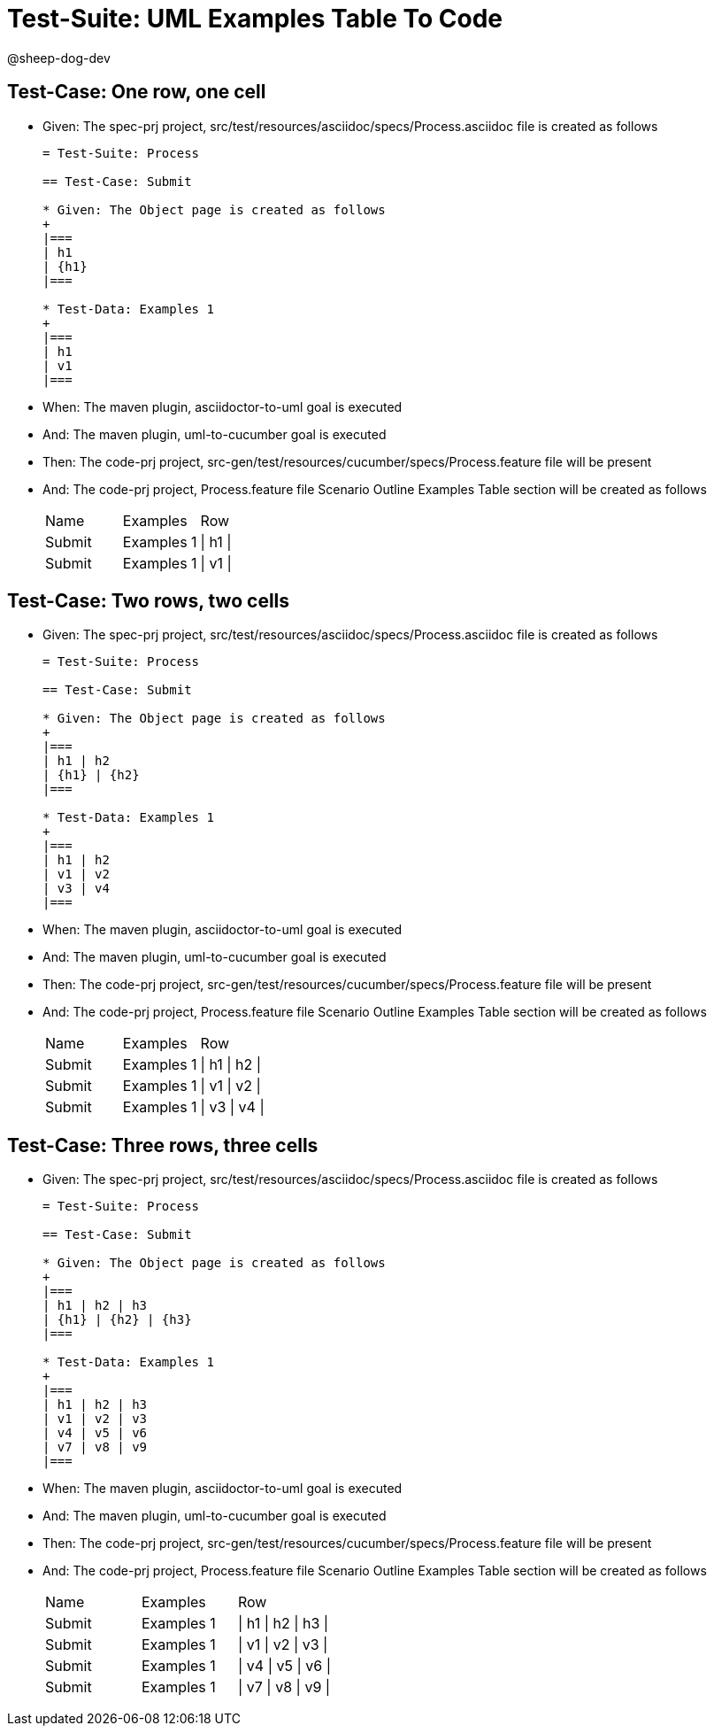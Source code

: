 = Test-Suite: UML Examples Table To Code

@sheep-dog-dev

== Test-Case: One row, one cell

* Given: The spec-prj project, src/test/resources/asciidoc/specs/Process.asciidoc file is created as follows
+
----
= Test-Suite: Process

== Test-Case: Submit

* Given: The Object page is created as follows
+
|===
| h1
| {h1}
|===

* Test-Data: Examples 1
+
|===
| h1
| v1
|===
----

* When: The maven plugin, asciidoctor-to-uml goal is executed

* And: The maven plugin, uml-to-cucumber goal is executed

* Then: The code-prj project, src-gen/test/resources/cucumber/specs/Process.feature file will be present

* And: The code-prj project, Process.feature file Scenario Outline Examples Table section will be created as follows
+
|===
| Name   | Examples   | Row     
| Submit | Examples 1 | \| h1 \|
| Submit | Examples 1 | \| v1 \|
|===

== Test-Case: Two rows, two cells

* Given: The spec-prj project, src/test/resources/asciidoc/specs/Process.asciidoc file is created as follows
+
----
= Test-Suite: Process

== Test-Case: Submit

* Given: The Object page is created as follows
+
|===
| h1 | h2
| {h1} | {h2}
|===

* Test-Data: Examples 1
+
|===
| h1 | h2
| v1 | v2
| v3 | v4
|===
----

* When: The maven plugin, asciidoctor-to-uml goal is executed

* And: The maven plugin, uml-to-cucumber goal is executed

* Then: The code-prj project, src-gen/test/resources/cucumber/specs/Process.feature file will be present

* And: The code-prj project, Process.feature file Scenario Outline Examples Table section will be created as follows
+
|===
| Name   | Examples   | Row           
| Submit | Examples 1 | \| h1 \| h2 \|
| Submit | Examples 1 | \| v1 \| v2 \|
| Submit | Examples 1 | \| v3 \| v4 \|
|===

== Test-Case: Three rows, three cells

* Given: The spec-prj project, src/test/resources/asciidoc/specs/Process.asciidoc file is created as follows
+
----
= Test-Suite: Process

== Test-Case: Submit

* Given: The Object page is created as follows
+
|===
| h1 | h2 | h3
| {h1} | {h2} | {h3}
|===

* Test-Data: Examples 1
+
|===
| h1 | h2 | h3
| v1 | v2 | v3
| v4 | v5 | v6
| v7 | v8 | v9
|===
----

* When: The maven plugin, asciidoctor-to-uml goal is executed

* And: The maven plugin, uml-to-cucumber goal is executed

* Then: The code-prj project, src-gen/test/resources/cucumber/specs/Process.feature file will be present

* And: The code-prj project, Process.feature file Scenario Outline Examples Table section will be created as follows
+
|===
| Name   | Examples   | Row                 
| Submit | Examples 1 | \| h1 \| h2 \| h3 \|
| Submit | Examples 1 | \| v1 \| v2 \| v3 \|
| Submit | Examples 1 | \| v4 \| v5 \| v6 \|
| Submit | Examples 1 | \| v7 \| v8 \| v9 \|
|===

